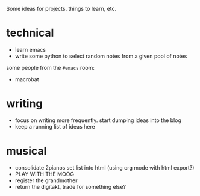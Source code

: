 Some ideas for projects, things to learn, etc.

* technical
- learn emacs
- write some python to select random notes from a given pool of notes

some people from the ~#emacs~ room:
- macrobat

* writing
- focus on writing more frequently. start dumping ideas into the blog
- keep a running list of ideas here

* musical
- consolidate 2pianos set list into html (using org mode with html export?)
- PLAY WITH THE MOOG
- register the grandmother
- return the digitakt, trade for something else?
